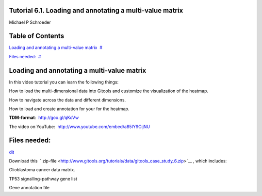 

===================================
Tutorial 6.1. Loading and annotating a multi-value matrix
===================================

Michael P Schroeder



===================================
Table of Contents
===================================

`Loading and annotating a multi-value matrix <#N1003B>`__  `#  <#N1003B>`__

`Files needed: <#N1007D>`__  `#  <#N1007D>`__







===================================
Loading and annotating a multi-value matrix
===================================

In this video tutorial you can learn the following things:

How to load the multi-dimensional data into Gitools and customize the visualization of the heatmap.

How to navigate across the data and different dimensions.

How to load and create annotation for your for the heatmap.

**TDM-format**:  `http://goo.gl/qKoVw <http://goo.gl/qKoVw>`__

The video on YouTube:  `http://www.youtube.com/embed/a85IY9CijNU <http://www.youtube.com/embed/a85IY9CijNU>`__



===================================
Files needed:
===================================

`dit <http://help.gitools.org/xwiki/bin/create/..%2F..%2F..%2F..%2F..%2Fbin%2Fcreate%2F..%252F..%252F..%252F..%252F.%2F%252Fbin%252Fedit%252FTutorials%252FTutorial41%253Fsection%253D2%3Fparent%3Dxwiki%253ATutorials/Tutorial42?parent=xwiki%3ATutorials.Tutorial61>`__

Download this  ` zip-file <http://www.gitools.org/tutorials/data/gitools_case_study_6.zip>`__ , which includes:

Glioblastoma cancer data matrix. 

TP53 signalling-pathway gene list

Gene annotation file
